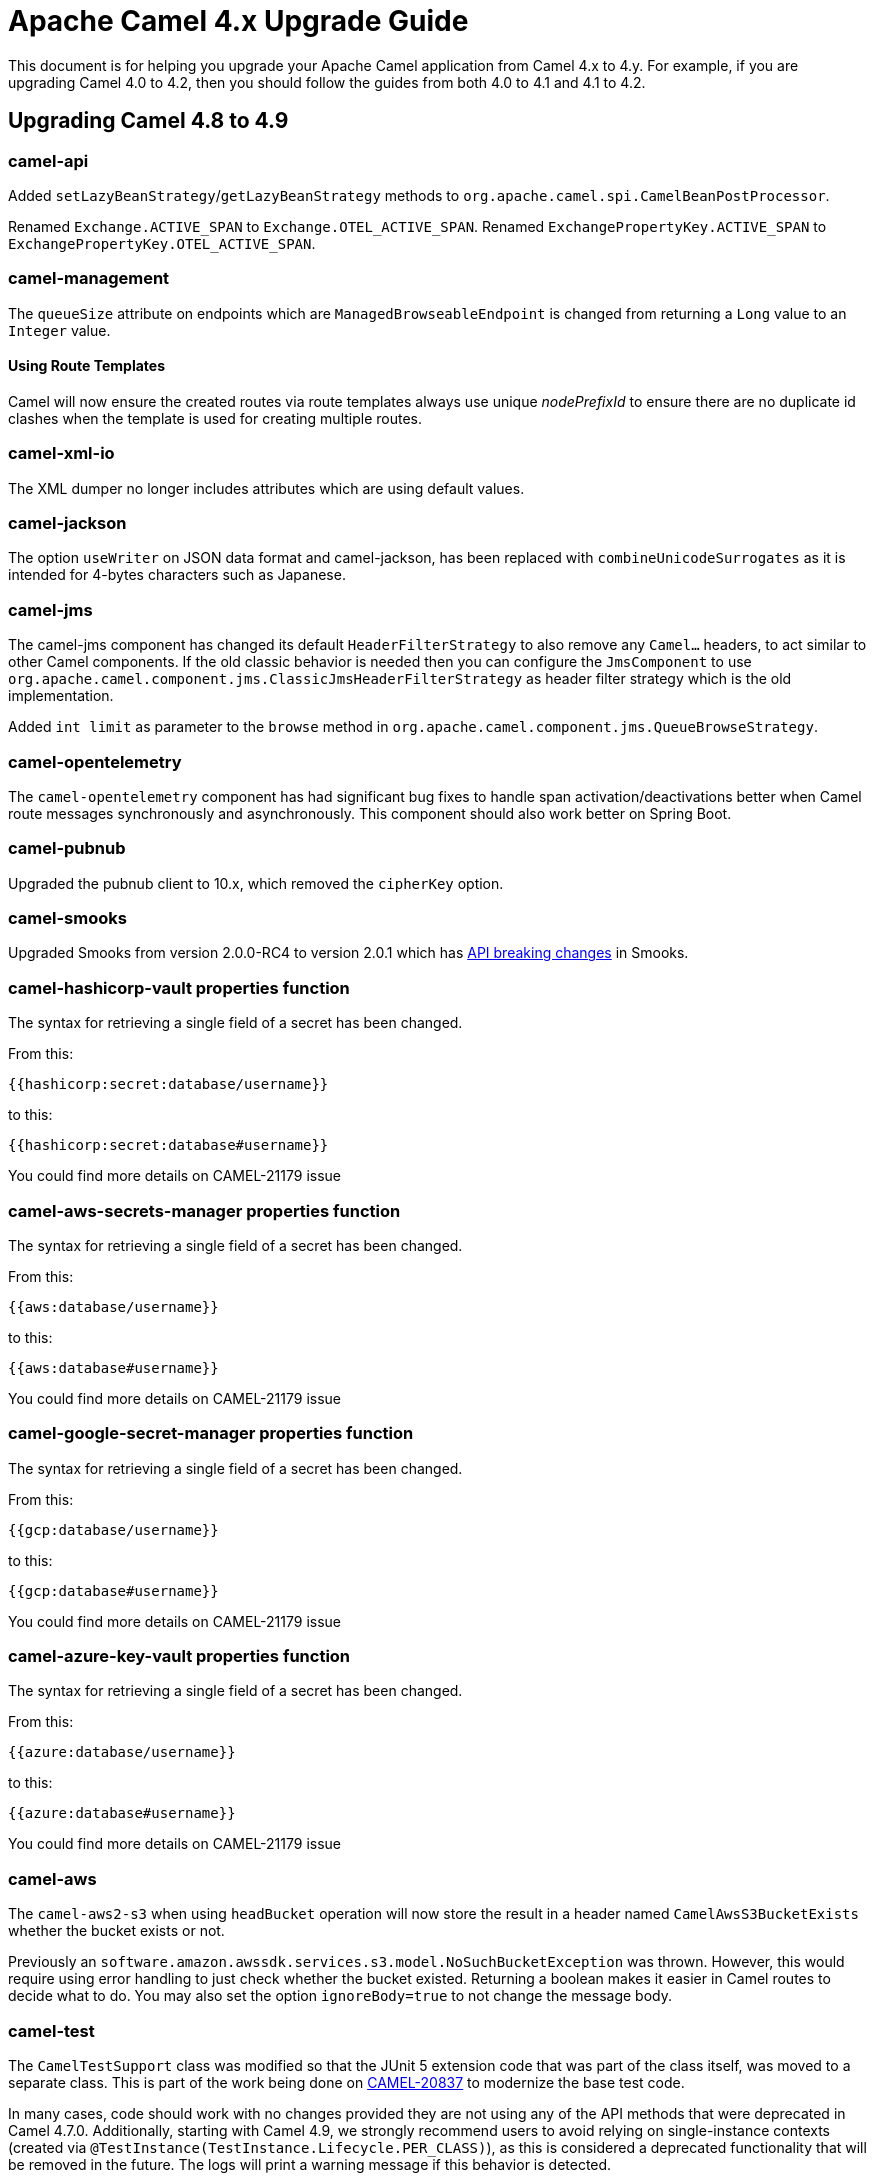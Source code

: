 = Apache Camel 4.x Upgrade Guide

This document is for helping you upgrade your Apache Camel application
from Camel 4.x to 4.y. For example, if you are upgrading Camel 4.0 to 4.2, then you should follow the guides
from both 4.0 to 4.1 and 4.1 to 4.2.

== Upgrading Camel 4.8 to 4.9

=== camel-api

Added `setLazyBeanStrategy`/`getLazyBeanStrategy` methods to `org.apache.camel.spi.CamelBeanPostProcessor`.

Renamed `Exchange.ACTIVE_SPAN` to `Exchange.OTEL_ACTIVE_SPAN`.
Renamed `ExchangePropertyKey.ACTIVE_SPAN` to `ExchangePropertyKey.OTEL_ACTIVE_SPAN`.

=== camel-management

The `queueSize` attribute on endpoints which are `ManagedBrowseableEndpoint` is changed from returning a `Long` value
to an `Integer` value.

==== Using Route Templates

Camel will now ensure the created routes via route templates
always use unique _nodePrefixId_ to ensure there are no duplicate id clashes when the template
is used for creating multiple routes.

=== camel-xml-io

The XML dumper no longer includes attributes which are using default values.

=== camel-jackson

The option `useWriter` on JSON data format and camel-jackson,
has been replaced with `combineUnicodeSurrogates` as it is intended for 4-bytes characters such as Japanese.

=== camel-jms

The camel-jms component has changed its default `HeaderFilterStrategy` to also remove any `Camel...` headers,
to act similar to other Camel components. If the old classic behavior is needed then you can configure the `JmsComponent` to use `org.apache.camel.component.jms.ClassicJmsHeaderFilterStrategy`
as header filter strategy which is the old implementation.

Added `int limit` as parameter to the `browse` method in `org.apache.camel.component.jms.QueueBrowseStrategy`.

=== camel-opentelemetry

The `camel-opentelemetry` component has had significant bug fixes to handle span activation/deactivations
better when Camel route messages synchronously and asynchronously. This component should also work better
on Spring Boot.

=== camel-pubnub

Upgraded the pubnub client to 10.x, which removed the `cipherKey` option.

=== camel-smooks

Upgraded Smooks from version 2.0.0-RC4 to version 2.0.1 which has
https://www.smooks.org/documentation/#migrating_from_smooks_1_7_to_2_0[API breaking changes] in Smooks.

=== camel-hashicorp-vault properties function

The syntax for retrieving a single field of a secret has been changed.

From this:

`{{hashicorp:secret:database/username}}`

to this:

`{{hashicorp:secret:database#username}}`

You could find more details on CAMEL-21179 issue

=== camel-aws-secrets-manager properties function

The syntax for retrieving a single field of a secret has been changed.

From this:

`{{aws:database/username}}`

to this:

`{{aws:database#username}}`

You could find more details on CAMEL-21179 issue

=== camel-google-secret-manager properties function

The syntax for retrieving a single field of a secret has been changed.

From this:

`{{gcp:database/username}}`

to this:

`{{gcp:database#username}}`

You could find more details on CAMEL-21179 issue

=== camel-azure-key-vault properties function

The syntax for retrieving a single field of a secret has been changed.

From this:

`{{azure:database/username}}`

to this:

`{{azure:database#username}}`

You could find more details on CAMEL-21179 issue

=== camel-aws

The `camel-aws2-s3` when using `headBucket` operation will now store the result
in a header named `CamelAwsS3BucketExists` whether the bucket exists or not.

Previously an `software.amazon.awssdk.services.s3.model.NoSuchBucketException` was thrown.
However, this would require using error handling to just check whether the bucket existed.
Returning a boolean makes it easier in Camel routes to decide what to do.
You may also set the option `ignoreBody=true` to not change the message body.

=== camel-test

The `CamelTestSupport` class was modified so that the JUnit 5 extension code that was part of the class itself,
was moved to a separate class. This is part of the work being done on https://issues.apache.org/jira/browse/CAMEL-20837[CAMEL-20837]
to modernize the base test code.

In many cases, code should work with no changes provided they are not using any of the API methods that
were deprecated in Camel 4.7.0.
Additionally, starting with Camel 4.9, we strongly recommend users to avoid relying on single-instance contexts (created
via `@TestInstance(TestInstance.Lifecycle.PER_CLASS)`), as this is considered a deprecated functionality that will be removed in the
future.
The logs will print a warning message if this behavior is detected.

=== camel-debezium

To avoid split package that can be a problem in environments like OSGI, each camel-debezium module has its own
subpackage corresponding to the database type. So for example, all the classes of the module `camel-debezium-postgres`
have been moved to a dedicated package which is `org.apache.camel.component.debezium.postgres` instead of having
everything under the root package `org.apache.camel.component.debezium`.

=== Deprecated components

The following components were marked as deprecated:

- `camel-etcd3`

=== Removed deprecated components

The following experimental DSL has been removed:

- `camel-groovy-dsl`
- `camel-js-dsl`
- `camel-jsh-dsl`

The Camel team is only focusing on Java, XML and YAML DSL.

=== Removed API

==== Kotlin DSL

The Kotlin DSL, which was deprecated in Camel 4.7.0, has now been removed. The routes must be migrated to another DSL such as Java, YAML or XML.

The following modules have been removed:

* `camel-kotlin-dsl`
* `camel-kotlin-api`
